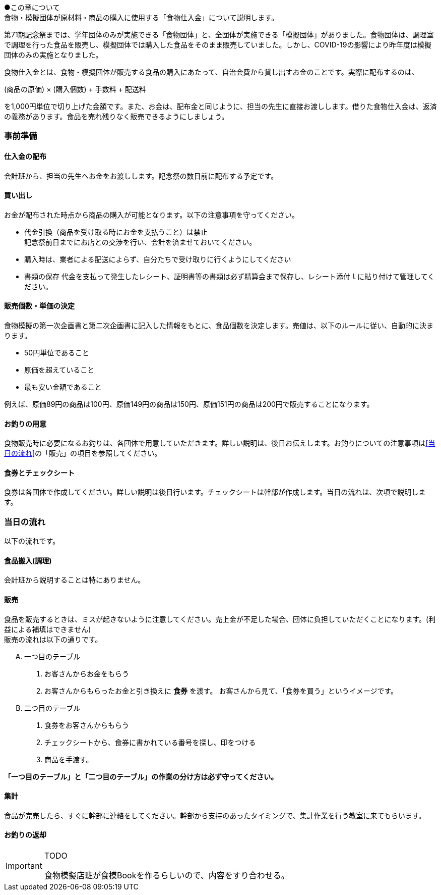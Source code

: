 ●この章について +
食物・模擬団体が原材料・商品の購入に使用する「食物仕入金」について説明します。


第71期記念祭までは、学年団体のみが実施できる「食物団体」と、全団体が実施できる「模擬団体」がありました。食物団体は、調理室で調理を行った食品を販売し、模擬団体では購入した食品をそのまま販売していました。しかし、COVID-19の影響により昨年度は模擬団体のみの実施となりました。


// === 食物仕入金について

食物仕入金とは、食物・模擬団体が販売する食品の購入にあたって、自治会費から貸し出すお金のことです。実際に配布するのは、

(商品の原価) × (購入個数) + 手数料 + 配送料

を1,000円単位で切り上げた金額です。また、お金は、配布金と同じように、担当の先生に直接お渡しします。借りた食物仕入金は、返済の義務があります。食品を売れ残りなく販売できるようにしましょう。

=== 事前準備


==== 仕入金の配布
会計班から、担当の先生へお金をお渡しします。記念祭の数日前に配布する予定です。


==== 買い出し
お金が配布された時点から商品の購入が可能となります。以下の注意事項を守ってください。

* 代金引換（商品を受け取る時にお金を支払うこと）は禁止 +
  記念祭前日までにお店との交渉を行い、会計を済ませておいてください。
* 購入時は、業者による配送によらず、自分たちで受け取りに行くようにしてください
* 書類の保存
  代金を支払って発生したレシート、証明書等の書類は必ず精算会まで保存し、レシート添付ｌに貼り付けて管理してください。

==== 販売個数・単価の決定
食物模擬の第一次企画書と第二次企画書に記入した情報をもとに、食品個数を決定します。売値は、以下のルールに従い、自動的に決まります。

* 50円単位であること
* 原価を超えていること
* 最も安い金額であること

例えば、原価89円の商品は100円、原価149円の商品は150円、原価151円の商品は200円で販売することになります。


==== お釣りの用意

食物販売時に必要になるお釣りは、各団体で用意していただきます。詳しい説明は、後日お伝えします。お釣りについての注意事項は<<当日の流れ>>の「販売」の項目を参照してください。


==== 食券とチェックシート
食券は各団体で作成してください。詳しい説明は後日行います。チェックシートは幹部が作成します。当日の流れは、次項で説明します。

=== 当日の流れ

以下の流れです。

==== 食品搬入(調理)

会計班から説明することは特にありません。

==== 販売

食品を販売するときは、ミスが起きないように注意してください。売上金が不足した場合、団体に負担していただくことになります。(利益による補填はできません) +
販売の流れは以下の通りです。

[upperalpha]
. 一つ目のテーブル
[arabic]
.. お客さんからお金をもらう
.. お客さんからもらったお金と引き換えに *食券* を渡す。
  お客さんから見て、「食券を買う」というイメージです。
. 二つ目のテーブル
[arabic]
.. 食券をお客さんからもらう
.. チェックシートから、食券に書かれている番号を探し、印をつける
.. 商品を手渡す。

*「一つ目のテーブル」と「二つ目のテーブル」の作業の分け方は必ず守ってください。*

==== 集計

食品が完売したら、すぐに幹部に連絡をしてください。幹部から支持のあったタイミングで、集計作業を行う教室に来てもらいます。


==== お釣りの返却

[IMPORTANT]
.TODO
====
食物模擬店班が食模Bookを作るらしいので、内容をすり合わせる。
====
